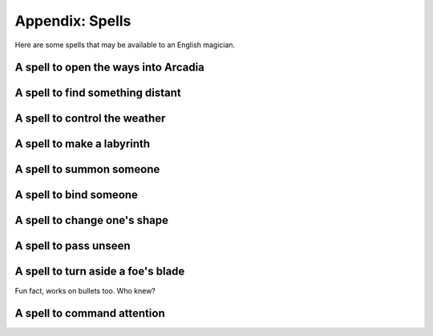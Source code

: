 .. _spells:

Appendix: Spells
================

Here are some spells that may be available to an English magician.

.. _spell--step-sideways:

A spell to open the ways into Arcadia
-------------------------------------

.. _spell--scrying:

A spell to find something distant
---------------------------------

.. _spell--weather-control:

A spell to control the weather
------------------------------

.. _spell--labyrinth:

A spell to make a labyrinth
---------------------------

.. _spell--summon:

A spell to summon someone
-------------------------

.. _spell--bind:

A spell to bind someone
-----------------------

.. _spell--change-shape:

A spell to change one's shape
-----------------------------

.. _spell--invisibility:

A spell to pass unseen
----------------------

.. _spell--invulnerability:

A spell to turn aside a foe's blade
-----------------------------------

Fun fact, works on bullets too. Who knew?

.. _spell--presence:

A spell to command attention
----------------------------
